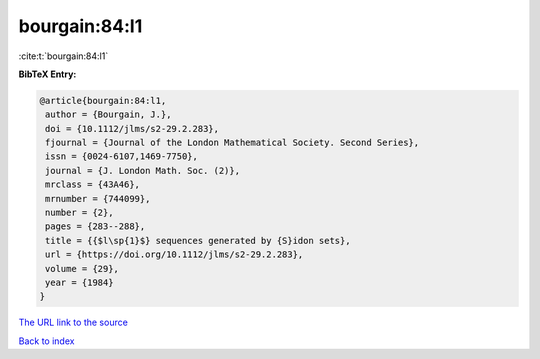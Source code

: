 bourgain:84:l1
==============

:cite:t:`bourgain:84:l1`

**BibTeX Entry:**

.. code-block:: bibtex

   @article{bourgain:84:l1,
    author = {Bourgain, J.},
    doi = {10.1112/jlms/s2-29.2.283},
    fjournal = {Journal of the London Mathematical Society. Second Series},
    issn = {0024-6107,1469-7750},
    journal = {J. London Math. Soc. (2)},
    mrclass = {43A46},
    mrnumber = {744099},
    number = {2},
    pages = {283--288},
    title = {{$l\sp{1}$} sequences generated by {S}idon sets},
    url = {https://doi.org/10.1112/jlms/s2-29.2.283},
    volume = {29},
    year = {1984}
   }
`The URL link to the source <ttps://doi.org/10.1112/jlms/s2-29.2.283}>`_


`Back to index <../By-Cite-Keys.html>`_
